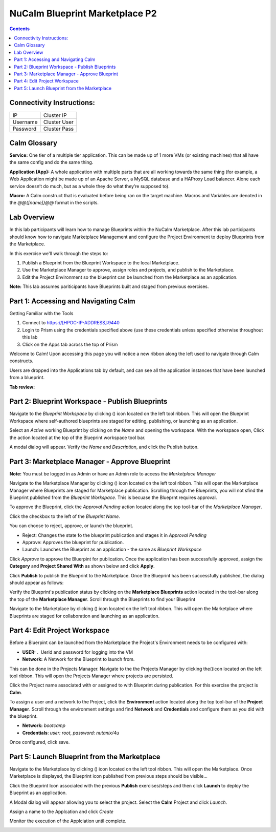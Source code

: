 *******************************
NuCalm Blueprint Marketplace P2
*******************************

.. contents::

Connectivity Instructions:
**************************

+------------+--------------------------------------------------------+
| IP         |                                           Cluster IP   |
+------------+--------------------------------------------------------+
| Username   |                                           Cluster User |
+------------+--------------------------------------------------------+
| Password   |                                           Cluster Pass | 
+------------+--------------------------------------------------------+

Calm Glossary
*************

**Service:** One tier of a multiple tier application. This can be made up of 1 more VMs (or existing machines) that all have the same config and do the same thing. 

**Application (App):** A whole application with multiple parts that are all working towards the same thing (for example, a Web Application might be made up of an Apache Server, a MySQL database and a HAProxy Load balancer. Alone each service doesn’t do much, but as a whole they do what they’re supposed to). 

**Macro:** A Calm construct that is evaluated before being ran on the target machine. Macros and Variables are denoted in the *@@{[name]}@@* format in the scripts.

Lab Overview
************

In this lab participants will learn how to manage Blueprints within the NuCalm Marketplace.  After this lab
participants should know how to navigate Marketplace Management and configure the Project Environment to deploy Blueprints
from the Marketplace.

In this exercise we'll walk through the steps to:

1. Publish a Blueprint from the Blueprint Workspace to the local Marketplace.
2. Use the Marketplace Manager to approve, assign roles and projects, and publish to the Marketplace.
3. Edit the Project Environment so the blueprint can be launched from the Marketplace as an application.

**Note:** This lab assumes pariticipants have Blueprints built and staged from previous exercises. 

Part 1: Accessing and Navigating Calm
*************************************

Getting Familiar with the Tools

1. Connect to https://[HPOC-IP-ADDRESS]:9440
2. Login to Prism using the credentials specified above (use these credentials unless specified otherwise throughout this lab
3. Click on the Apps tab across the top of Prism

Welcome to Calm! Upon accessing this page you will notice a new ribbon along the left used to navigate through Calm constructs.

Users are dropped into the Applications tab by default, and can see all the application instances that have been launched from a blueprint.

**Tab review:**

|image0|

Part 2: Blueprint Workspace - Publish Blueprints
************************************************

Navigate to the *Blueprint Workspace* by clicking (|image1|) icon located on the left tool ribbon.  This will open the Blueprint Workspace where self-authored blueprints are staged for editing, publishing, or launching as an application.

|image2|

Select an *Active* working Blueprint by clicking on the *Name* and opening the workspace.  With the workspace open, Click the |image3| action located at the top of the Blueprint workspace tool bar. 

|image4|

A modal dialog will appear.  Verify the *Name* and *Description*, and click the Publish button. 

|image5|


Part 3: Marketplace Manager - Approve Blueprint
***********************************************

**Note:** You must be logged in as Admin or have an Admin role to access the *Marketplace Manager*

Navigate to the Marketplace Manager by clicking (|image6|) icon located on the left tool ribbon.  This will open the Marketplace Manager where Blueprints are staged for Marketplace publication.  Scrolling through the Blueprints, you will not sfind the Blueprint published from the *Blueprint Workspace*.  This is becuase the Blueprnt requires approval.

To approve the Blueprint, click the *Approval Pending* action located along the top tool-bar of the *Marketplace Manager*.

|image7|

Click the checkbox to the left of the *Blueprint Name*. 

|image8|

You can choose to reject, approve, or launch the blueprint.

- Reject: Changes the state fo the blueprint publication and stages it in *Approval Pending*
- Approve: Approves the blueprint for publication.
- Launch: Launches the Blueprint as an application - the same as *Blueprint Workspace*

Click *Approve* to approve the Bluerpint for publication.  Once the application has been successfully approved, assign the **Category** and **Project Shared With** as shown below and click **Apply**.

|image9|

Click **Publish** to publish the Blueprint to the Marketplace. Once the Blueprint has been successfully published, the dialog should appear as follows:

|image10|


Verify the Blueprint's publication status by clicking on the **Marketplace Blueprints** action located in the tool-bar along the top of the **Marketplace Manager**.  Scroll through the Blueprints to find your Blueprint

|image11|

Navigate to the Marketplace by clicking (|image6|) icon located on the left tool ribbon.  This will open the Marketplace where Blueprints are staged for collaboration and launching as an application.

|image12|

Part 4: Edit Project Workspace
******************************

Before a Bluerpint can be launched from the Marketplace the Project's Environment needs to be configured with:

- **USER:** .  Uerid and password for logging into the VM
- **Network:** A Network for the Blueprint to launch from.

This can be done in the Projects Manager. Navigate to the the Projects Manager by clicking the(|image13|)icon located on the left tool ribbon.  This will open the Projects Manager where projects are persisted.

|image14|

Click the Project name associated with or assigned to with Blueprint during publication.  For this exercise the project is **Calm**.

To assign a user and a network to the Project, click the **Environment** action located along the top tool-bar of the **Project Manager**.  Scroll through the environment settings and find **Network** and **Credentials** and configure them as you did with the blueprint.

- **Network:**  *bootcamp*
- **Credentials**: *user: root*, *password: nutanix/4u*

|image15|

Once configured, click save.

Part 5: Launch Blueprint from the Marketplace
**********************************************

Navigate to the Marketplace by clicking (|image6|) icon located on the left tool ribbon.  This will open the Marketplace. Once Marketplace is displayed, the Blueprint icon published from previous steps should be visible...

|image12|


Click the Blueprint Icon associated with the previous **Publish** exercises/steps and then click **Launch** to deploy the Blueprint as an application.

|image16|


A Modal dialog will appear allowing you to select the project.  Select the **Calm** Project and click *Launch*.

|image17|

Assign a name to the Applcation and click *Create*

|image18|

Monitor the execution of the Applciation until complete.

|image19|


.. |image0| image:: lab8/media/image2.png
.. |image1| image:: lab8/media/image14.png
.. |image2| image:: lab8/media/image17.png
.. |image3| image:: lab8/media/image16.png
.. |image4| image:: lab8/media/image15.png
.. |image5| image:: lab8/media/image18.png
.. |image6| image:: lab8/media/image10.png
.. |image20| image:: lab8/media/image11.png
.. |image7| image:: lab8/media/image19.png
.. |image8| image:: lab8/media/image20.png
.. |image9| image:: lab8/media/image21.png
.. |image10| image:: lab8/media/image22.png
.. |image11| image:: lab8/media/image23.png
.. |image12| image:: lab8/media/image24.png
.. |image13| image:: lab8/media/image25.png
.. |image14| image:: lab8/media/image26.png
.. |image15| image:: lab8/media/image27.png
.. |image16| image:: lab8/media/image28.png
.. |image17| image:: lab8/media/image29.png
.. |image18| image:: lab8/media/image30.png
.. |image19| image:: lab8/media/image31.png


